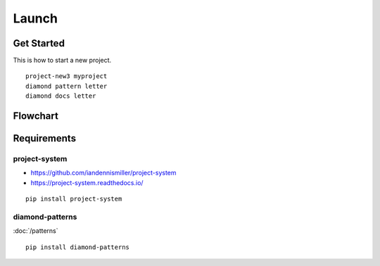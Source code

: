 Launch
======

Get Started
-----------

This is how to start a new project.

::

    project-new3 myproject
    diamond pattern letter
    diamond docs letter

Flowchart
---------

Requirements
------------

project-system
^^^^^^^^^^^^^^

- https://github.com/iandennismiller/project-system
- https://project-system.readthedocs.io/

::

    pip install project-system

diamond-patterns
^^^^^^^^^^^^^^^^

:doc:`/patterns`

::

    pip install diamond-patterns

